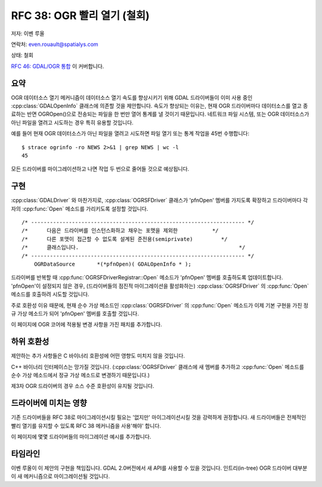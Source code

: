 .. _rfc-38:

=========================================================================
RFC 38: OGR 빨리 열기 (철회)
=========================================================================

저자: 이벤 루올

연락처: even.rouault@spatialys.com

상태: 철회

`RFC 46: GDAL/OGR 통합 <./rfc46_gdal_ogr_unification>`_ 이 커버합니다.

요약
----

OGR 데이터소스 열기 메커니즘이 데이터소스 열기 속도를 향상시키기 위해 GDAL 드라이버들이 이미 사용 중인 :cpp:class:`GDALOpenInfo` 클래스에 의존할 것을 제안합니다. 속도가 향상되는 이유는, 현재 OGR 드라이버마다 데이터소스를 열고 종료하는 반면 OGROpen()으로 전송되는 파일을 한 번만 열어 통계를 낼 것이기 때문입니다. 네트워크 파일 시스템, 또는 OGR 데이터소스가 아닌 파일을 열려고 시도하는 경우 특히 유용할 것입니다.

예를 들어 현재 OGR 데이터소스가 아닌 파일을 열려고 시도하면 파일 열기 또는 통계 작업을 45번 수행합니다:

::

   $ strace ogrinfo -ro NEWS 2>&1 | grep NEWS | wc -l
   45

모든 드라이버를 마이그레이션하고 나면 작업 두 번으로 줄어들 것으로 예상됩니다.

구현
----

:cpp:class:`GDALDriver` 와 마찬가지로, :cpp:class:`OGRSFDriver` 클래스가 'pfnOpen' 멤버를 가지도록 확장하고 드라이버마다 각자의 :cpp:func:`Open` 메소드를 가리키도록 설정할 것입니다.

::

   /* -------------------------------------------------------------------- */
   /*      다음은 드라이버를 인스턴스화하고 채우는 포맷을 제외한           */
   /*      다른 포맷이 접근할 수 없도록 설계된 준전용(semiprivate)         */
   /*      클래스입니다.                                                   */
   /* -------------------------------------------------------------------- */
       OGRDataSource       *(*pfnOpen)( GDALOpenInfo * );

드라이버를 반복할 때 :cpp:func:`OGRSFDriverRegistrar::Open` 메소드가 'pfnOpen' 멤버를 호출하도록 업데이트합니다. 'pfnOpen'이 설정되지 않은 경우, (드라이버들의 점진적 마이그레이션을 활성화하는) :cpp:class:`OGRSFDriver` 의 :cpp:func:`Open` 메소드를 호출하려 시도할 것입니다.

주로 호환성 이유 때문에, 현재 순수 가상 메소드인 :cpp:class:`OGRSFDriver` 의 :cpp:func:`Open` 메소드가 이제 기본 구현을 가진 정규 가상 메소드가 되어 'pfnOpen' 멤버를 호출할 것입니다.

이 페이지에 OGR 코어에 적용될 변경 사항을 가진 패치를 추가합니다.

하위 호환성
-----------

제안하는 추가 사항들은 C 바이너리 호환성에 어떤 영향도 미치지 않을 것입니다.

C++ 바이너리 인터페이스는 망가질 것입니다. (:cpp:class:`OGRSFDriver` 클래스에 새 멤버를 추가하고 :cpp:func:`Open` 메소드를 순수 가상 메소드에서 정규 가상 메소드로 변경하기 때문입니다.)

제3자 OGR 드라이버의 경우 소스 수준 호환성이 유지될 것입니다.

드라이버에 미치는 영향
----------------------

기존 드라이버들을 RFC 38로 마이그레이션시킬 필요는 '없지만' 마이그레이션시킬 것을 강력하게 권장합니다. 새 드라이버들은 전체적인 빨리 열기를 유지할 수 있도록 RFC 38 메커니즘을 사용'해야' 합니다.

이 페이지에 몇몇 드라이버들의 마이그레이션 예시를 추가합니다.

타임라인
--------

이벤 루올이 이 제안의 구현을 책임집니다. GDAL 2.0버전에서 새 API를 사용할 수 있을 것입니다. 인트리(in-tree) OGR 드라이버 대부분이 새 메커니즘으로 마이그레이션될 것입니다.

